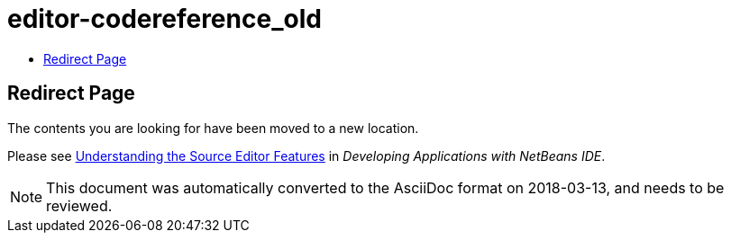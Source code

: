 // 
//     Licensed to the Apache Software Foundation (ASF) under one
//     or more contributor license agreements.  See the NOTICE file
//     distributed with this work for additional information
//     regarding copyright ownership.  The ASF licenses this file
//     to you under the Apache License, Version 2.0 (the
//     "License"); you may not use this file except in compliance
//     with the License.  You may obtain a copy of the License at
// 
//       http://www.apache.org/licenses/LICENSE-2.0
// 
//     Unless required by applicable law or agreed to in writing,
//     software distributed under the License is distributed on an
//     "AS IS" BASIS, WITHOUT WARRANTIES OR CONDITIONS OF ANY
//     KIND, either express or implied.  See the License for the
//     specific language governing permissions and limitations
//     under the License.
//

= editor-codereference_old
:jbake-type: page
:jbake-tags: old-site, needs-review
:jbake-status: published
:keywords: Apache NetBeans  editor-codereference_old
:description: Apache NetBeans  editor-codereference_old
:toc: left
:toc-title:

== Redirect Page

The contents you are looking for have been moved to a new location.

Please see link:http://www.oracle.com/pls/topic/lookup?ctx=nb8000&id=NBDAG154[Understanding the Source Editor Features] in _Developing Applications with NetBeans IDE_.


NOTE: This document was automatically converted to the AsciiDoc format on 2018-03-13, and needs to be reviewed.
